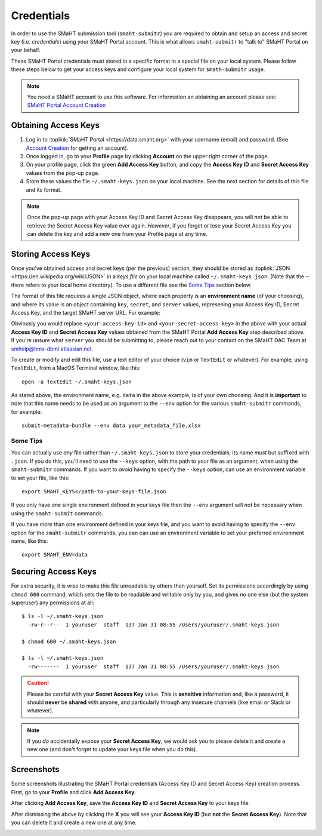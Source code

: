 ===========
Credentials
===========

In order to use the SMaHT submission tool (``smaht-submitr``)
you are required to obtain and setup an access and secret key (i.e. `credentials`)
using your SMaHT Portal account. This is what allows ``smaht-submitr`` to "talk to" SMaHT Portal on your behalf.

These SMaHT Portal credentials must stored in a specific format in a special file on your local system.
Please follow these steps below to get your access keys and configure your local system for ``smath-submitr`` usage.

.. note::
   You need a SMaHT account to use this software. For information an obtaining an account please see:
   `SMaHT Portal Account Creation <account_creation.html>`_

Obtaining Access Keys
---------------------

#. Log in to :toplink:`SMaHT Portal <https://data.smaht.org>` with your username (email) and password. (See `Account Creation <account_creation.html>`_ for getting an account).
#. Once logged in, go to your **Profile** page by clicking **Account** on the upper right corner of the page.
#. On your profile page, click the green **Add Access Key** button, and copy the **Access Key ID** and **Secret Access Key** values from the pop-up page.
#. Store these values the file ``~/.smaht-keys.json`` on your local machine. See the next section for details of this file and its format.

.. note::
   Once the pop-up page with your Access Key ID and Secret Access Key disappears, you will `not` be able to retrieve the Secret Access Key value ever again.
   `However`, if you forget or lose your Secret Access Key you can delete the key and add a new one from your Profile page at any time.

Storing Access Keys
-------------------

Once you've obtained access and secret keys (per the previous) section,
they should be stored as :toplink:`JSON <https://en.wikipedia.org/wiki/JSON>`
in a `keys file` on your local machine called ``~/.smaht-keys.json``.
(Note that the ``~`` there refers to your local home directory).
To use a different file see the `Some Tips <#id1>`_ section below.

The format of this file requires a single JSON object,
where each property is an **environment name** (of your choosing), and where its value is
an object containing ``key``, ``secret``, and ``server`` values, represening your Access Key ID,
Secret Access Key, and the target SMaHT server URL. For example:

.. code-block::
   :linenos:


   {
       "data": {
           "key": "<your-access-key-id>",
           "secret": "<your-secret-access-key>",
           "server": "https://data.smaht.org"
       },
       "staging": {
           "key": "<your-access-key-id>",
           "secret": "<your-secret-access-key>",
           "server": "https://staging.smaht.org"
       }
   }

Obviously you would replace ``<your-access-key-id>`` and ``<your-secret-access-key>``
in the above with your actual **Access Key ID** and **Secret Access Key** values
obtained from the SMaHT Portal **Add Access Key** step described above.
If you're unsure what ``server`` you should be submitting to,
please reach out to your contact on the SMaHT DAC Team at
`smhelp@hms-dbmi.atlassian.net <mailto:smhelp@hms-dbmi.atlassian.net>`_.

To create or modify and edit this file, use a text editor of your choice (``vim`` or ``TextEdit`` or whatever).
For example, using ``TextEdit``, from a MacOS Terminal window, like this::

    open -a TextEdit ~/.smaht-keys.json

As stated above, the environment name, e.g. ``data`` in the above example,
is of your own choosing.
And it is **important** to note that this name needs to be used as an argument to the  ``--env`` option
for the various ``smaht-submitr`` commands, for example::

    submit-metadata-bundle --env data your_metadata_file.xlsx


Some Tips
~~~~~~~~~
You can actually use `any` file rather than ``~/.smaht-keys.json`` to store your credentials;
its name `must` but suffixed with ``.json``.
If you do this, you'll need to use the ``--keys`` option, with the path to your file as an argument,
when using the ``smaht-submitr`` commands.
If you want to `avoid` having to specify the ``--keys`` option,
can use an environment variable to set your file, like this::

    export SMAHT_KEYS=/path-to-your-keys-file.json

If you only have `one` single environment defined in your keys file
then the ``--env`` argument will `not` be necessary when using the ``smaht-submit`` commands.

If you have `more` than one environment defined in your keys file,
and you want to avoid having to specify the ``--env`` option for the ``smaht-submitr`` commands, you can
can use an environment variable to set your preferred environment name, like this::

    export SMAHT_ENV=data

Securing Access Keys
--------------------

For extra security, it is wise to make this file unreadable by others than yourself.
Set its permissions accordingly by using ``chmod 600`` command,
which sets the file to be readable and writable only by you,
and gives no one else (but the system superuser) any permissions at all::

   $ ls -l ~/.smaht-keys.json
     -rw-r--r--  1 youruser  staff  137 Jan 31 08:55 /Users/youruser/.smaht-keys.json

   $ chmod 600 ~/.smaht-keys.json

   $ ls -l ~/.smaht-keys.json
     -rw-------  1 youruser  staff  137 Jan 31 08:55 /Users/youruser/.smaht-keys.json

.. caution::
    Please be careful with your **Secret Access Key** value.
    This is **sensitive** information and, like a password, it should **never** be
    **shared** with anyone, and particularly through any insecure channels (like email or Slack or whatever).

.. note::
    If you `do` accidentally expose your **Secret Access Key**, we would ask you to please
    delete it and create a new one (and don't forget to update your keys file when you do this).

Screenshots
-----------
Some screenshots illustrating the SMaHT Portal credentials (Access Key ID and Secret Access Key) creation process.
First, go to your **Profile** and click **Add Access Key**.

.. image:: _static/images/credentials_access_key_before.png
    :target: _static/images/credentials_access_key_before.png
    :alt: Portal Access Key Creation (Before)

After clicking **Add Access Key**, save the **Access Key ID** and **Secret Access Key** to your keys file.

.. image:: _static/images/credentials_access_key_created.png
    :target: _static/images/credentials_access_key_created.png
    :alt: Portal Access Key Creation

After dismissing the above by clicking the **X** you will see your **Access Key ID** (but **not** the **Secret Access Key**).
Note that you can delete it and create a new one at any time.

.. image:: _static/images/credentials_access_key_after.png
    :target: _static/images/credentials_access_key_after.png
    :alt: Portal Access Key Creation (After)
